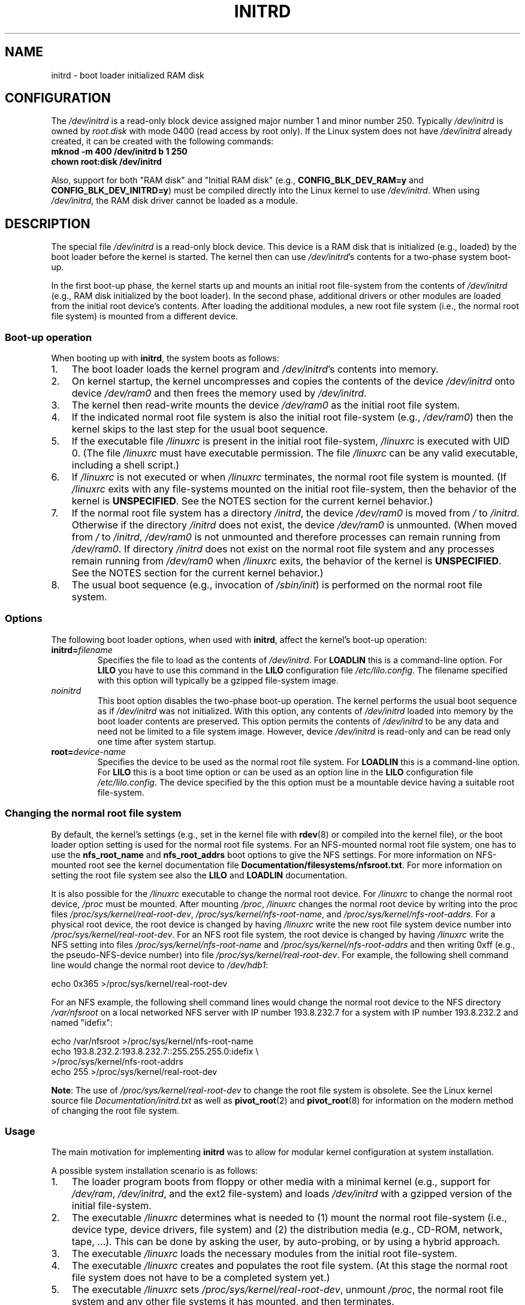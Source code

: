 .\" This man-page is Copyright (C) 1997 John S. Kallal
.\"
.\" %%%LICENSE_START(VERBATIM)
.\" Permission is granted to make and distribute verbatim copies of this
.\" manual provided the copyright notice and this permission notice are
.\" preserved on all copies.
.\"
.\" Permission is granted to copy and distribute modified versions of this
.\" manual under the conditions for verbatim copying, provided that the
.\" entire resulting derived work is distributed under the terms of a
.\" permission notice identical to this one.
.\"
.\" Since the Linux kernel and libraries are constantly changing, this
.\" manual page may be incorrect or out-of-date.  The author(s) assume no
.\" responsibility for errors or omissions, or for damages resulting from
.\" the use of the information contained herein.  The author(s) may not
.\" have taken the same level of care in the production of this manual,
.\" which is licensed free of charge, as they might when working
.\" professionally.
.\"
.\" Formatted or processed versions of this manual, if unaccompanied by
.\" the source, must acknowledge the copyright and author(s) of this work.
.\" %%%LICENSE_END
.\"
.\" If the you wish to distribute versions of this work under other
.\" conditions than the above, please contact the author(s) at the following
.\" for permission:
.\"
.\"  John S. Kallal -
.\"	email: <kallal@voicenet.com>
.\"	mail: 518 Kerfoot Farm RD, Wilmington, DE 19803-2444, USA
.\"	phone: (302)654-5478
.\"
.\" $Id: initrd.4,v 0.9 1997/11/07 05:05:32 kallal Exp kallal $
.TH INITRD 4 2010-09-04 "Linux" "Linux Programmer's Manual"
.SH NAME
initrd \- boot loader initialized RAM disk
.SH CONFIGURATION
The
.I /dev/initrd
is a read-only block device assigned
major number 1 and minor number 250.
Typically
.I /dev/initrd
is owned by
.I root.disk
with mode 0400 (read access by root only).
If the Linux system does not have
.I /dev/initrd
already created, it can be created with the following commands:
.nf
\fB
        mknod \-m 400 /dev/initrd b 1 250
        chown root:disk /dev/initrd
\fP
.fi
.PP
Also, support for both "RAM disk" and "Initial RAM disk"
(e.g.,
.BR CONFIG_BLK_DEV_RAM=y
and
.BR CONFIG_BLK_DEV_INITRD=y )
must be compiled directly into the Linux kernel to use
.IR /dev/initrd .
When using
.IR /dev/initrd ,
the RAM disk driver cannot be loaded as a module.
.\"
.\"
.\"
.SH DESCRIPTION
The special file
.I /dev/initrd
is a read-only block device.
This device is a RAM disk that is initialized (e.g., loaded)
by the boot loader before the kernel is started.
The kernel then can use
.IR /dev/initrd "'s "
contents for a two-phase system boot-up.
.PP
In the first boot-up phase, the kernel starts up
and mounts an initial root file-system from the contents of
.I /dev/initrd
(e.g., RAM disk initialized by the boot loader).
In the second phase, additional drivers or other modules
are loaded from the initial root device's contents.
After loading the additional modules, a new root file system
(i.e., the normal root file system) is mounted from a
different device.
.\"
.\"
.\"
.SS Boot-up operation
When booting up with
.BR initrd ,
the system boots as follows:
.IP 1. 3
The boot loader loads the kernel program and
.IR /dev/initrd 's
contents into memory.
.IP 2.
On kernel startup,
the kernel uncompresses and copies the contents of the device
.I /dev/initrd
onto device
.I /dev/ram0
and then frees the memory used by
.IR /dev/initrd .
.IP 3.
The kernel then read-write mounts the device
.I /dev/ram0
as the initial root file system.
.IP 4.
If the indicated normal root file system is also the initial
root file-system (e.g.,
.IR /dev/ram0 )
then the kernel skips to the last step for the usual boot sequence.
.IP 5.
If the executable file
.IR /linuxrc
is present in the initial root file-system,
.I /linuxrc
is executed with UID 0.
(The file
.I /linuxrc
must have executable permission.
The file
.I /linuxrc
can be any valid executable, including a shell script.)
.IP 6.
If
.I /linuxrc
is not executed or when
.I /linuxrc
terminates, the normal root file system is mounted.
(If
.I /linuxrc
exits with any file-systems mounted on the initial root
file-system, then the behavior of the kernel is
.BR UNSPECIFIED .
See the NOTES section for the current kernel behavior.)
.IP 7.
If the normal root file system has a directory
.IR /initrd ,
the device
.I /dev/ram0
is moved from
.IR /
to
.IR /initrd .
Otherwise if the directory
.IR /initrd
does not exist, the device
.I /dev/ram0
is unmounted.
(When moved from
.IR /
to
.IR /initrd ,
.I /dev/ram0
is not unmounted and therefore processes can remain running from
.IR /dev/ram0 .
If directory
.I /initrd
does not exist on the normal root file system
and any processes remain running from
.IR /dev/ram0
when
.I /linuxrc
exits, the behavior of the kernel is
.BR UNSPECIFIED .
See the NOTES section for the current kernel behavior.)
.IP 8.
The usual boot sequence (e.g., invocation of
.IR /sbin/init )
is performed on the normal root file system.
.\"
.\"
.\"
.SS Options
The following boot loader options, when used with
.BR initrd ,
affect the kernel's boot-up operation:
.TP
.BI initrd= "filename"
Specifies the file to load as the contents of
.IR /dev/initrd .
For
.B LOADLIN
this is a command-line option.
For
.B LILO
you have to use this command in the
.B LILO
configuration file
.IR /etc/lilo.config .
The filename specified with this
option will typically be a gzipped file-system image.
.TP
.I noinitrd
This boot option disables the two-phase boot-up operation.
The kernel performs the usual boot sequence as if
.I /dev/initrd
was not initialized.
With this option, any contents of
.I /dev/initrd
loaded into memory by the boot loader contents are preserved.
This option permits the contents of
.I /dev/initrd
to be any data and need not be limited to a file system image.
However, device
.I /dev/initrd
is read-only and can be read only one time after system startup.
.TP
.BI root= "device-name"
Specifies the device to be used as the normal root file system.
For
.B LOADLIN
this is a command-line option.
For
.B LILO
this is a boot time option or
can be used as an option line in the
.B LILO
configuration file
.IR /etc/lilo.config .
The device specified by the this option must be a mountable
device having a suitable root file-system.
.\"
.\"
.\"
.SS Changing the normal root file system
By default,
the kernel's settings
(e.g., set in the kernel file with
.BR rdev (8)
or compiled into the kernel file),
or the boot loader option setting
is used for the normal root file systems.
For an NFS-mounted normal root file system, one has to use the
.B nfs_root_name
and
.B nfs_root_addrs
boot options to give the NFS settings.
For more information on NFS-mounted root see the kernel documentation file
.BR Documentation/filesystems/nfsroot.txt .
For more information on setting the root file system see also the
.BR LILO
and
.BR LOADLIN
documentation.
.PP
It is also possible for the
.I /linuxrc
executable to change the normal root device.
For
.I /linuxrc
to change the normal root device,
.IR /proc
must be mounted.
After mounting
.IR /proc ,
.I /linuxrc
changes the normal root device by writing into the proc files
.IR /proc/sys/kernel/real-root-dev ,
.IR /proc/sys/kernel/nfs-root-name ,
and
.IR /proc/sys/kernel/nfs-root-addrs .
For a physical root device, the root device is changed by having
.I /linuxrc
write the new root file system device number into
.IR /proc/sys/kernel/real-root-dev .
For an NFS root file system, the root device is changed by having
.I /linuxrc
write the NFS setting into files
.IR /proc/sys/kernel/nfs-root-name
and
.I /proc/sys/kernel/nfs-root-addrs
and then writing 0xff (e.g., the pseudo-NFS-device number) into file
.IR /proc/sys/kernel/real-root-dev .
For example, the following shell command line would change
the normal root device to
.IR /dev/hdb1 :
.nf

    echo 0x365 >/proc/sys/kernel/real-root-dev

.fi
For an NFS example, the following shell command lines would change the
normal root device to the NFS directory
.I /var/nfsroot
on a local networked NFS server with IP number 193.8.232.7 for a system with
IP number 193.8.232.2 and named "idefix":
.nf

    echo /var/nfsroot >/proc/sys/kernel/nfs-root-name
    echo 193.8.232.2:193.8.232.7::255.255.255.0:idefix \\
        >/proc/sys/kernel/nfs-root-addrs
    echo 255 >/proc/sys/kernel/real-root-dev
.fi

.BR Note :
The use of
.I /proc/sys/kernel/real-root-dev
to change the root file system is obsolete.
See the Linux kernel source file
.I Documentation/initrd.txt
as well as
.BR pivot_root (2)
and
.BR pivot_root (8)
for information on the modern method of changing the root file system.
.\" FIXME the manual page should describe the pivot_root mechanism.
.\"
.\"
.\"
.SS Usage
The main motivation for implementing
.B initrd
was to allow for modular kernel configuration at system installation.
.PP
A possible system installation scenario is as follows:
.IP 1. 3
The loader program boots from floppy or other media with a minimal kernel
(e.g., support for
.IR /dev/ram ,
.IR /dev/initrd ,
and the ext2 file-system) and loads
.IR /dev/initrd
with a gzipped version of the initial file-system.
.IP 2.
The executable
.I /linuxrc
determines what is needed to (1) mount the normal root file-system
(i.e., device type, device drivers, file system) and (2) the
distribution media (e.g., CD-ROM, network, tape, ...).
This can be done by asking the user, by auto-probing,
or by using a hybrid approach.
.IP 3.
The executable
.I /linuxrc
loads the necessary modules from the initial root file-system.
.IP 4.
The executable
.I /linuxrc
creates and populates the root file system.
(At this stage the normal root file system does not have to be a
completed system yet.)
.IP 5.
The executable
.IR /linuxrc
sets
.IR /proc/sys/kernel/real-root-dev ,
unmount
.IR /proc ,
the normal root file system and any other file
systems it has mounted, and then terminates.
.IP 6.
The kernel then mounts the normal root file system.
.IP 7.
Now that the file system is accessible and intact,
the boot loader can be installed.
.IP 8.
The boot loader is configured to load into
.I /dev/initrd
a file system with the set of modules that was used to bring up the system.
(e.g., Device
.I /dev/ram0
can be modified, then unmounted, and finally, the image is written from
.I /dev/ram0
to a file.)
.IP 9.
The system is now bootable and additional installation tasks can be
performed.
.PP
The key role of
.I /dev/initrd
in the above is to reuse the configuration data during normal system operation
without requiring initial kernel selection, a large generic kernel or,
recompiling the kernel.
.PP
A second scenario is for installations where Linux runs on systems with
different hardware configurations in a single administrative network.
In such cases, it may be desirable to use only a small set of kernels
(ideally only one) and to keep the system-specific part of configuration
information as small as possible.
In this case, create a common file
with all needed modules.
Then, only the
.I /linuxrc
file or a file executed by
.I /linuxrc
would be different.
.PP
A third scenario is more convenient recovery disks.
Because information like the location of the root file-system
partition is not needed at boot time, the system loaded from
.I /dev/initrd
can use a dialog and/or auto-detection followed by a
possible sanity check.
.PP
Last but not least, Linux distributions on CD-ROM may use
.B initrd
for easy installation from the CD-ROM.
The distribution can use
.B LOADLIN
to directly load
.I /dev/initrd
from CD-ROM without the need of any floppies.
The distribution could also use a
.B LILO
boot floppy and then bootstrap a bigger RAM disk via
.IR /dev/initrd
from the CD-ROM.
.\"
.\"
.\"
.SH FILES
.I /dev/initrd
.br
.I /dev/ram0
.br
.I /linuxrc
.br
.I /initrd
.\"
.\"
.\"
.SH NOTES
.IP 1. 3
With the current kernel, any file systems that remain mounted when
.I /dev/ram0
is moved from
.I /
to
.I /initrd
continue to be accessible.
However, the
.I /proc/mounts
entries are not updated.
.IP 2.
With the current kernel, if directory
.I /initrd
does not exist, then
.I /dev/ram0
will
.B not
be fully unmounted if
.I /dev/ram0
is used by any process or has any file-system mounted on it.
If
.IR /dev/ram0
is
.B not
fully unmounted, then
.I /dev/ram0
will remain in memory.
.IP 3.
Users of
.I /dev/initrd
should not depend on the behavior give in the above notes.
The behavior may change in future versions of the Linux kernel.
.\"
.\"
.\"
.\" .SH AUTHORS
.\" The kernel code for device
.\" .BR initrd
.\" was written by Werner Almesberger <almesber@lrc.epfl.ch> and
.\" Hans Lermen <lermen@elserv.ffm.fgan.de>.
.\" The code for
.\" .BR initrd
.\" was added to the baseline Linux kernel in development version 1.3.73.
.SH SEE ALSO
.BR chown (1),
.BR mknod (1),
.BR ram (4),
.BR freeramdisk (8),
.BR rdev (8)

.I Documentation/initrd.txt
in the Linux kernel source tree, the LILO documentation,
the LOADLIN documentation, the SYSLINUX documentation
.SH COLOPHON
This page is part of release 3.52 of the Linux
.I man-pages
project.
A description of the project,
and information about reporting bugs,
can be found at
\%http://www.kernel.org/doc/man\-pages/.
